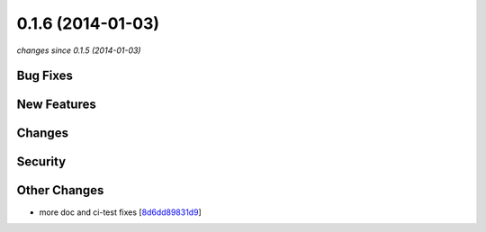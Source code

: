 0.1.6 (2014-01-03)
##################

*changes since 0.1.5 (2014-01-03)*

Bug Fixes
$$$$$$$$$

New Features
$$$$$$$$$$$$

Changes
$$$$$$$

Security
$$$$$$$$

Other Changes
$$$$$$$$$$$$$

* more doc and ci-test fixes [`8d6dd89831d9 <https://bitbucket.org/biocommons/uta/commits/8d6dd89831d9>`_]
